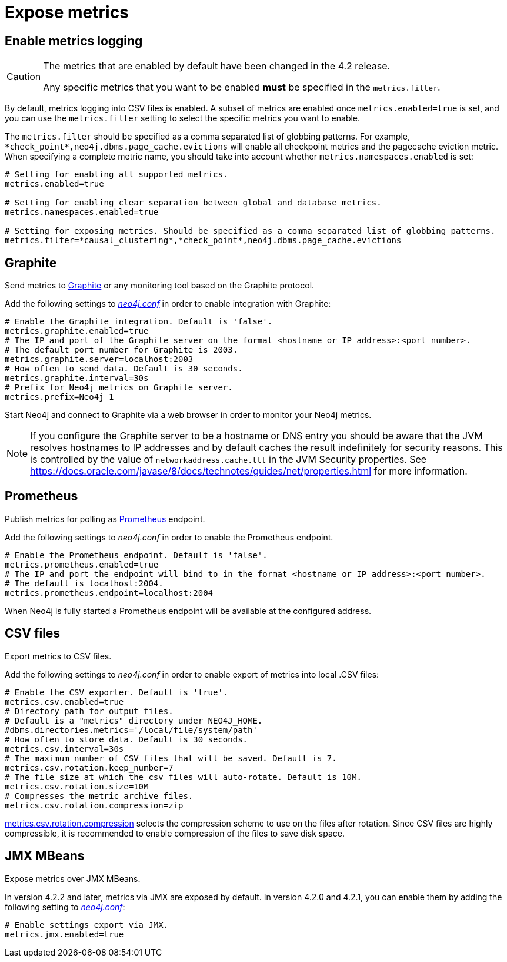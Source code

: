 [role=enterprise-edition]
[[metrics-expose]]
= Expose metrics
:description: This section describes how to log and display various metrics by using the Neo4j metrics output facilities. 


[[metrics-enable]]
== Enable metrics logging

[CAUTION]
====
The metrics that are enabled by default have been changed in the 4.2 release.

Any specific metrics that you want to be enabled *must* be specified in the `metrics.filter`.
====

By default, metrics logging into CSV files is enabled.
A subset of metrics are enabled once `metrics.enabled=true` is set, and you can use the `metrics.filter` setting to select the specific metrics you want to enable.

The `metrics.filter` should be specified as a comma separated list of globbing patterns.
For example, `\*check_point*,neo4j.dbms.page_cache.evictions` will enable all checkpoint metrics and the pagecache eviction metric.
When specifying a complete metric name, you should take into account whether `metrics.namespaces.enabled` is set:

[source, properties]
----
# Setting for enabling all supported metrics.
metrics.enabled=true

# Setting for enabling clear separation between global and database metrics.
metrics.namespaces.enabled=true

# Setting for exposing metrics. Should be specified as a comma separated list of globbing patterns.
metrics.filter=*causal_clustering*,*check_point*,neo4j.dbms.page_cache.evictions
----


[[metrics-graphite]]
== Graphite

Send metrics to https://graphiteapp.org/[Graphite] or any monitoring tool based on the Graphite protocol.

Add the following settings to xref:configuration/neo4j-conf.adoc[_neo4j.conf_] in order to enable integration with Graphite:

[source, properties]
----
# Enable the Graphite integration. Default is 'false'.
metrics.graphite.enabled=true
# The IP and port of the Graphite server on the format <hostname or IP address>:<port number>.
# The default port number for Graphite is 2003.
metrics.graphite.server=localhost:2003
# How often to send data. Default is 30 seconds.
metrics.graphite.interval=30s
# Prefix for Neo4j metrics on Graphite server.
metrics.prefix=Neo4j_1
----

Start Neo4j and connect to Graphite via a web browser in order to monitor your Neo4j metrics.

[NOTE]
--
If you configure the Graphite server to be a hostname or DNS entry you should be aware that the JVM resolves hostnames to IP addresses and by default caches the result indefinitely for security reasons.
This is controlled by the value of `networkaddress.cache.ttl` in the JVM Security properties.
See https://docs.oracle.com/javase/8/docs/technotes/guides/net/properties.html for more information.
--


[[metrics-prometheus]]
== Prometheus

Publish metrics for polling as https://prometheus.io/[Prometheus] endpoint.

Add the following settings to _neo4j.conf_ in order to enable the Prometheus endpoint.

[source, properties]
----
# Enable the Prometheus endpoint. Default is 'false'.
metrics.prometheus.enabled=true
# The IP and port the endpoint will bind to in the format <hostname or IP address>:<port number>.
# The default is localhost:2004.
metrics.prometheus.endpoint=localhost:2004
----

When Neo4j is fully started a Prometheus endpoint will be available at the configured address.


[[metrics-csv]]
== CSV files

Export metrics to CSV files.

Add the following settings to _neo4j.conf_ in order to enable export of metrics into local .CSV files:

[source, properties]
----
# Enable the CSV exporter. Default is 'true'.
metrics.csv.enabled=true
# Directory path for output files.
# Default is a "metrics" directory under NEO4J_HOME.
#dbms.directories.metrics='/local/file/system/path'
# How often to store data. Default is 30 seconds.
metrics.csv.interval=30s
# The maximum number of CSV files that will be saved. Default is 7.
metrics.csv.rotation.keep_number=7
# The file size at which the csv files will auto-rotate. Default is 10M.
metrics.csv.rotation.size=10M
# Compresses the metric archive files.
metrics.csv.rotation.compression=zip
----

xref:reference/configuration-settings.adoc#config_metrics.csv.rotation.compression[metrics.csv.rotation.compression] selects the compression scheme to use on the files after rotation.
Since CSV files are highly compressible, it is recommended to enable compression of the files to save disk space.

[[metrics-jmx]]
== JMX MBeans

Expose metrics over JMX MBeans.

In version 4.2.2 and later, metrics via JMX are exposed by default.
In version 4.2.0 and 4.2.1, you can enable them by adding the following setting to xref:configuration/neo4j-conf.adoc[_neo4j.conf_]:

[source, properties]
----
# Enable settings export via JMX.
metrics.jmx.enabled=true
----
